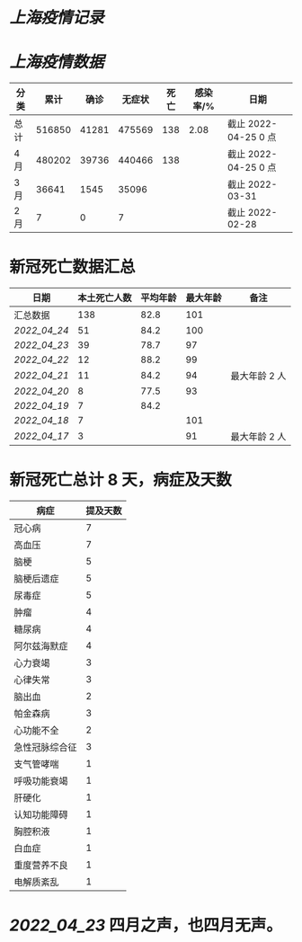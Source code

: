 * [[上海疫情记录]]
* [[上海疫情数据]]

| 分类 |   累计 |  确诊 | 无症状 | 死亡 | 感染率/% | 日期                 |
|------+--------+-------+--------+------+----------+----------------------|
| 总计 | 516850 | 41281 | 475569 |  138 |     2.08 | 截止 2022-04-25 0 点 |
| 4 月 | 480202 | 39736 | 440466 |  138 |          | 截止 2022-04-25 0 点 |
| 3 月 |  36641 |  1545 |  35096 |      |          | 截止 2022-03-31      |
| 2 月 |      7 |     0 |      7 |      |          | 截止 2022-02-28      |

* 新冠死亡数据汇总

| 日期           | 本土死亡人数 | 平均年龄 | 最大年龄 | 备注          |
|----------------+--------------+----------+----------+---------------|
| 汇总数据       |          138 |     82.8 |      101 |               |
| [[2022_04_24]] |           51 |     84.2 |      100 |               |
| [[2022_04_23]] |           39 |     78.7 |       97 |               |
| [[2022_04_22]] |           12 |     88.2 |       99 |               |
| [[2022_04_21]] |           11 |     84.2 |       94 | 最大年龄 2 人 |
| [[2022_04_20]] |            8 |     77.5 |       93 |               |
| [[2022_04_19]] |            7 |     84.2 |          |               |
| [[2022_04_18]] |            7 |          |      101 |               |
| [[2022_04_17]] |            3 |          |       91 | 最大年龄 2 人 |
#+TBLFM: @2$2=vsum(@3..@>);f2
#+TBLFM: @2$3=vsum(@3..@8)/6;f1

* 新冠死亡总计 8 天，病症及天数

| 病症           | 提及天数 |
|----------------+----------|
| 冠心病         |  7       |
| 高血压         |  7       |
| 脑梗           |  5       |
| 脑梗后遗症     |  5       |
| 尿毒症         |  5       |
| 肿瘤           |  4       |
| 糖尿病         |  4       |
| 阿尔兹海默症   |  4       |
| 心力衰竭       |  3       |
| 心律失常       |  3       |
| 脑出血         |  2       |
| 帕金森病       |  3       |
| 心功能不全     |  2       |
| 急性冠脉综合征 |  3       |
| 支气管哮喘     |  1       |
| 呼吸功能衰竭   |  1       |
| 肝硬化         |  1       |
| 认知功能障碍   |  1       |
| 胸腔积液       |  1       |
| 白血症         |  1       |
| 重度营养不良   |  1       |
| 电解质紊乱     |  1       |

* [[2022_04_23]] 四月之声，也四月无声。
[[https://nas.qysit.com:2046/geekpanshi/diaryshare/-/raw/main/assets/20220423111628_1650683838458_0.jpg]]
